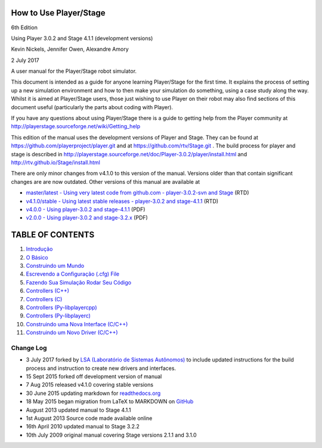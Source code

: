 How to Use Player/Stage
=======================

6th Edition

Using Player 3.0.2 and Stage 4.1.1 (development versions)

Kevin Nickels, Jennifer Owen, Alexandre Amory

2 July 2017

A user manual for the Player/Stage robot simulator.

This document is intended as a guide for anyone learning Player/Stage
for the first time. It explains the process of setting up a new
simulation environment and how to then make your simulation do
something, using a case study along the way. Whilst it is aimed at
Player/Stage users, those just wishing to use Player on their robot may
also find sections of this document useful (particularly the parts about
coding with Player).

If you have any questions about using Player/Stage there is a guide to
getting help from the Player community at
http://playerstage.sourceforge.net/wiki/Getting_help

This edition of the manual uses the development versions of Player and
Stage. They can be found at https://github.com/playerproject/player.git
and at https://github.com/rtv/Stage.git . The build process for player
and stage is described in
http://playerstage.sourceforge.net/doc/Player-3.0.2/player/install.html
and http://rtv.github.io/Stage/install.html

There are only minor changes from v4.1.0 to this version of the manual.
Versions older than that contain significant changes are are now
outdated. Other versions of this manual are available at

-  `master/latest - Using very latest code from github.com -
   player-3.0.2-svn and
   Stage <http://player-stage-manual.readthedocs.org/en/latest/>`__
   (RTD)
-  `v4.1.0/stable - Using latest stable releases - player-3.0.2 and
   stage-4.1.1 <http://player-stage-manual.readthedocs.org/en/stable/>`__
   (RTD)
-  `v4.0.0 - Using player-3.0.2 and
   stage-4.1.1 <http://player-stage-manual.readthedocs.org/en/v4.0.0/>`__
   (PDF)
-  `v2.0.0 - Using player-3.0.2 and
   stage-3.2.x <http://player-stage-manual.readthedocs.org/en/v2.0.0/>`__
   (PDF)

TABLE OF CONTENTS
=================

1.  `Introdução <INTRO.rst>`__
2.  `O Básico <BASICS.rst>`__
3.  `Construindo um Mundo <WORLDFILES.rst>`__
4.  `Escrevendo a Configuração (.cfg) File <CFGFILES.rst>`__
5.  `Fazendo Sua Simulação Rodar Seu Código <CONTROLLERS.rst>`__
6.  `Controllers (C++) <CONTROLLER_CPP.rst>`__
7.  `Controllers (C) <CONTROLLER_C.rst>`__
8.  `Controllers (Py-libplayercpp) <CONTROLLER_PYCPP.rst>`__
9.  `Controllers (Py-libplayerc) <CONTROLLER_PYC.rst>`__
10. `Construindo uma Nova Interface (C/C++) <INTERFACES.rst>`__
11. `Construindo um Novo Driver (C/C++) <DRIVERS.rst>`__

Change Log
~~~~~~~~~~

-  3 July 2017 forked by `LSA (Laboratório de Sistemas
   Autônomos) <lsa.pucrs.br>`__ to include updated instructions for the
   build process and instruction to create new drivers and interfaces.
-  15 Sept 2015 forked off development version of manual
-  7 Aug 2015 released v4.1.0 covering stable versions
-  30 June 2015 updating markdown for
   `readthedocs.org <http://readthedocs.org>`__
-  18 May 2015 began migration from LaTeX to MARKDOWN on
   `GitHub <http://github.com>`__
-  August 2013 updated manual to Stage 4.1.1
-  1st August 2013 Source code made available online
-  16th April 2010 updated manual to Stage 3.2.2
-  10th July 2009 original manual covering Stage versions 2.1.1 and
   3.1.0
